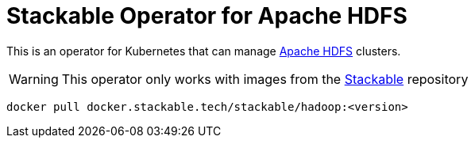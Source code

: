 = Stackable Operator for Apache HDFS

This is an operator for Kubernetes that can manage https://hadoop.apache.org/docs/stable/hadoop-project-dist/hadoop-hdfs/HdfsUserGuide.html[Apache HDFS] clusters.

WARNING: This operator only works with images from the https://repo.stackable.tech/#browse/browse:docker:v2%2Fstackable%2Fhadoop[Stackable] repository

[source]
----
docker pull docker.stackable.tech/stackable/hadoop:<version>
----